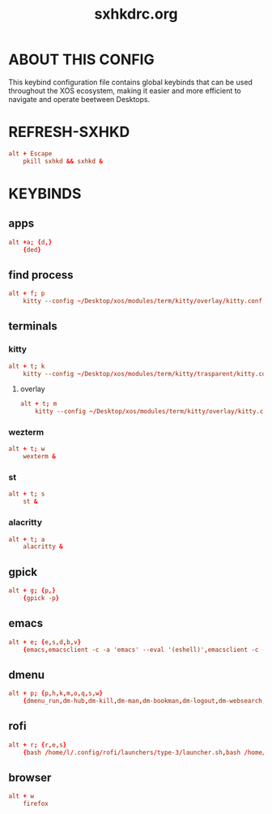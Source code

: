 #+title: sxhkdrc.org
#+PROPERTY: header-args :tangle sxhkdrc
#+auto_tangle: t

* ABOUT THIS CONFIG
This keybind configuration file contains global
keybinds that can be used throughout the XOS ecosystem,
making it easier and more efficient to navigate and operate beetween Desktops.
* REFRESH-SXHKD
#+begin_src conf
alt + Escape
    pkill sxhkd && sxhkd &
#+end_src
* KEYBINDS
** apps
#+begin_src conf
alt +a; {d,}
    {ded}
#+end_src
** find process
#+begin_src conf
alt + f; p
    kitty --config ~/Desktop/xos/modules/term/kitty/overlay/kitty.conf -e btop &
#+end_src
** terminals
*** kitty
#+begin_src conf
alt + t; k
    kitty --config ~/Desktop/xos/modules/term/kitty/trasparent/kitty.conf &
#+end_src
**** overlay
#+begin_src conf
alt + t; m
    kitty --config ~/Desktop/xos/modules/term/kitty/overlay/kitty.conf &
#+end_src
*** wezterm
#+begin_src conf
alt + t; w
    wexterm &
#+end_src
*** st
#+begin_src conf
alt + t; s
    st &
#+end_src
*** alacritty
#+begin_src conf
alt + t; a
    alacritty &
#+end_src
** gpick
#+begin_src conf
alt + g; {p,}
    {gpick -p}
#+end_src
** emacs
#+begin_src conf
alt + e; {e,s,d,b,v}
    {emacs,emacsclient -c -a 'emacs' --eval '(eshell)',emacsclient -c -a 'emacs' --eval '(dired nil)',emacsclient -c -a 'emacs' --eval '(ibuffer)',emacsclient -c -a 'emacs' --eval '(+vterm/here nil)'}
#+end_src

** dmenu
#+begin_src conf
alt + p; {p,h,k,m,o,q,s,w}
    {dmenu_run,dm-hub,dm-kill,dm-man,dm-bookman,dm-logout,dm-websearch,dn-wifi}
#+end_src
** rofi
#+begin_src conf
alt + r; {r,e,s}
    {bash /home/l/.config/rofi/launchers/type-3/launcher.sh,bash /home/l/.config/rofi/applets/bin/appasroot.sh,bash /home/l/.config/rofi/applets/bin/screenshot.sh}
#+end_src
** browser
#+begin_src conf
alt + w
    firefox
#+end_src
